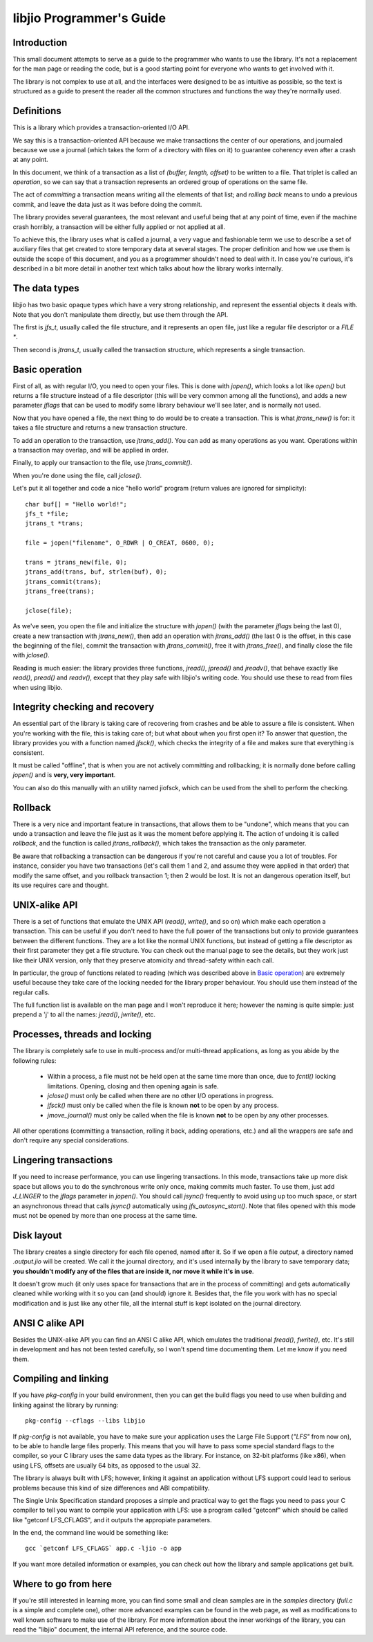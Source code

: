 
libjio Programmer's Guide
=========================

Introduction
------------

This small document attempts to serve as a guide to the programmer who wants
to use the library. It's not a replacement for the man page or reading the
code, but is a good starting point for everyone who wants to get involved with
it.

The library is not complex to use at all, and the interfaces were designed to
be as intuitive as possible, so the text is structured as a guide to present
the reader all the common structures and functions the way they're normally
used.


Definitions
-----------

This is a library which provides a transaction-oriented I/O API.

We say this is a transaction-oriented API because we make transactions the
center of our operations, and journaled because we use a journal (which takes
the form of a directory with files on it) to guarantee coherency even after a
crash at any point.

In this document, we think of a transaction as a list of *(buffer, length,
offset)* to be written to a file. That triplet is called an *operation*, so we
can say that a transaction represents an ordered group of operations on the
same file.

The act of *committing* a transaction means writing all the elements of that
list; and *rolling back* means to undo a previous commit, and leave the data
just as it was before doing the commit.

The library provides several guarantees, the most relevant and useful being
that at any point of time, even if the machine crash horribly, a transaction
will be either fully applied or not applied at all.

To achieve this, the library uses what is called a journal, a very vague and
fashionable term we use to describe a set of auxiliary files that get created
to store temporary data at several stages. The proper definition and how we
use them is outside the scope of this document, and you as a programmer
shouldn't need to deal with it. In case you're curious, it's described in a
bit more detail in another text which talks about how the library works
internally.


The data types
--------------

libjio has two basic opaque types which have a very strong relationship, and
represent the essential objects it deals with. Note that you don't manipulate
them directly, but use them through the API.

The first is *jfs_t*, usually called the file structure, and it represents an
open file, just like a regular file descriptor or a *FILE **.

Then second is *jtrans_t*, usually called the transaction structure, which
represents a single transaction.


Basic operation
---------------

First of all, as with regular I/O, you need to open your files. This is done
with *jopen()*, which looks a lot like *open()* but returns a file structure
instead of a file descriptor (this will be very common among all the
functions), and adds a new parameter *jflags* that can be used to modify some
library behaviour we'll see later, and is normally not used.

Now that you have opened a file, the next thing to do would be to create a
transaction. This is what *jtrans_new()* is for: it takes a file structure and
returns a new transaction structure.

To add an operation to the transaction, use *jtrans_add()*. You can add as
many operations as you want. Operations within a transaction may overlap, and
will be applied in order.

Finally, to apply our transaction to the file, use *jtrans_commit()*.

When you're done using the file, call *jclose()*.

Let's put it all together and code a nice "hello world" program (return values
are ignored for simplicity)::

  char buf[] = "Hello world!";
  jfs_t *file;
  jtrans_t *trans;

  file = jopen("filename", O_RDWR | O_CREAT, 0600, 0);

  trans = jtrans_new(file, 0);
  jtrans_add(trans, buf, strlen(buf), 0);
  jtrans_commit(trans);
  jtrans_free(trans);

  jclose(file);

As we've seen, you open the file and initialize the structure with *jopen()*
(with the parameter *jflags* being the last 0), create a new transaction with
*jtrans_new()*, then add an operation with *jtrans_add()* (the last 0 is the
offset, in this case the beginning of the file), commit the transaction with
*jtrans_commit()*, free it with *jtrans_free()*, and finally close the file
with *jclose()*.

Reading is much easier: the library provides three functions, *jread()*,
*jpread()* and *jreadv()*, that behave exactly like *read()*, *pread()* and
*readv()*, except that they play safe with libjio's writing code. You should
use these to read from files when using libjio.


Integrity checking and recovery
-------------------------------

An essential part of the library is taking care of recovering from crashes and
be able to assure a file is consistent. When you're working with the file,
this is taking care of; but what about when you first open it? To answer that
question, the library provides you with a function named *jfsck()*, which
checks the integrity of a file and makes sure that everything is consistent.

It must be called "offline", that is when you are not actively committing and
rollbacking; it is normally done before calling *jopen()* and is **very, very
important**.

You can also do this manually with an utility named jiofsck, which can be used
from the shell to perform the checking.


Rollback
--------

There is a very nice and important feature in transactions, that allows them
to be "undone", which means that you can undo a transaction and leave the file
just as it was the moment before applying it. The action of undoing it is
called *rollback*, and the function is called *jtrans_rollback()*, which takes
the transaction as the only parameter.

Be aware that rollbacking a transaction can be dangerous if you're not careful
and cause you a lot of troubles. For instance, consider you have two
transactions (let's call them 1 and 2, and assume they were applied in that
order) that modify the same offset, and you rollback transaction 1; then 2
would be lost. It is not an dangerous operation itself, but its use requires
care and thought.


UNIX-alike API
--------------

There is a set of functions that emulate the UNIX API (*read()*, *write()*,
and so on) which make each operation a transaction. This can be useful if you
don't need to have the full power of the transactions but only to provide
guarantees between the different functions. They are a lot like the normal
UNIX functions, but instead of getting a file descriptor as their first
parameter they get a file structure. You can check out the manual page to see
the details, but they work just like their UNIX version, only that they
preserve atomicity and thread-safety within each call.

In particular, the group of functions related to reading (which was described
above in `Basic operation`_) are extremely useful because they take care of
the locking needed for the library proper behaviour. You should use them
instead of the regular calls.

The full function list is available on the man page and I won't reproduce it
here; however the naming is quite simple: just prepend a 'j' to all the names:
*jread()*, *jwrite()*, etc.


Processes, threads and locking
------------------------------

The library is completely safe to use in multi-process and/or multi-thread
applications, as long as you abide by the following rules:

 - Within a process, a file must not be held open at the same time more than
   once, due to *fcntl()* locking limitations. Opening, closing and then
   opening again is safe.
 - *jclose()* must only be called when there are no other I/O operations in
   progress.
 - *jfsck()* must only be called when the file is known **not** to be open by
   any process.
 - *jmove_journal()* must only be called when the file is known **not** to be
   open by any other processes.

All other operations (committing a transaction, rolling it back, adding
operations, etc.) and all the wrappers are safe and don't require any special
considerations.


Lingering transactions
----------------------

If you need to increase performance, you can use lingering transactions. In
this mode, transactions take up more disk space but allows you to do the
synchronous write only once, making commits much faster. To use them, just add
*J_LINGER* to the *jflags* parameter in *jopen()*. You should call *jsync()*
frequently to avoid using up too much space, or start an asynchronous thread
that calls *jsync()* automatically using *jfs_autosync_start()*. Note that
files opened with this mode must not be opened by more than one process at the
same time.


Disk layout
-----------

The library creates a single directory for each file opened, named after it.
So if we open a file *output*, a directory named *.output.jio* will be
created. We call it the journal directory, and it's used internally by the
library to save temporary data; **you shouldn't modify any of the files that
are inside it, nor move it while it's in use**.

It doesn't grow much (it only uses space for transactions that are in the
process of committing) and gets automatically cleaned while working with it so
you can (and should) ignore it. Besides that, the file you work with has no
special modification and is just like any other file, all the internal stuff
is kept isolated on the journal directory.


ANSI C alike API
----------------

Besides the UNIX-alike API you can find an ANSI C alike API, which emulates
the traditional *fread()*, *fwrite()*, etc. It's still in development and has
not been tested carefully, so I won't spend time documenting them. Let me know
if you need them.


Compiling and linking
---------------------

If you have *pkg-config* in your build environment, then you can get the build
flags you need to use when building and linking against the library by
running::

  pkg-config --cflags --libs libjio

If *pkg-config* is not available, you have to make sure your application uses
the Large File Support (*"LFS"* from now on), to be able to handle large files
properly. This means that you will have to pass some special standard flags to
the compiler, so your C library uses the same data types as the library. For
instance, on 32-bit platforms (like x86), when using LFS, offsets are usually
64 bits, as opposed to the usual 32.

The library is always built with LFS; however, linking it against an
application without LFS support could lead to serious problems because this
kind of size differences and ABI compatibility.

The Single Unix Specification standard proposes a simple and practical way to
get the flags you need to pass your C compiler to tell you want to compile
your application with LFS: use a program called "getconf" which should be
called like "getconf LFS_CFLAGS", and it outputs the appropiate parameters.

In the end, the command line would be something like::

  gcc `getconf LFS_CFLAGS` app.c -ljio -o app

If you want more detailed information or examples, you can check out how the
library and sample applications get built.


Where to go from here
---------------------

If you're still interested in learning more, you can find some small and clean
samples are in the *samples* directory (*full.c* is a simple and complete
one), other more advanced examples can be found in the web page, as well as
modifications to well known software to make use of the library. For more
information about the inner workings of the library, you can read the "libjio"
document, the internal API reference, and the source code.

